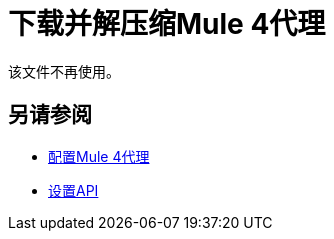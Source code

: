 = 下载并解压缩Mule 4代理

该文件不再使用。

////

设置API之后，执行以下步骤来准备Mule 4代理进行修改：

. 下载代理：
+
* 转到代理的Exchange中的URL。例如，转到以下URL之一下载WSDL，RAML，HTTP或HTTPS代理的示例：
**  WSDL：`+https://anypoint.mulesoft.com/exchange/org.mule.examples/api-gateway-sample-wsdl-proxy/+`
**  RAML：`+https://anypoint.mulesoft.com/exchange/org.mule.examples/api-gateway-sample-raml-proxy/+`
**  HTTP：`+https://anypoint.mulesoft.com/exchange/org.mule.examples/api-gateway-sample-http-proxy/+`
**  HTTPS：`+https://anypoint.mulesoft.com/exchange/org.mule.examples/api-gateway-sample-https-proxy/+`
* 点击下载。
+
. 打开代理：
+
`unzip proxy.jar -d proxyFolder`

现在，您已准备好配置Mule 4代理。
////


== 另请参阅

*  link:/api-manager/v/2.x/configure-auto-discovery-proxy-task[配置Mule 4代理]
*  link:/api-manager/v/2.x/setup-api-task[设置API]
